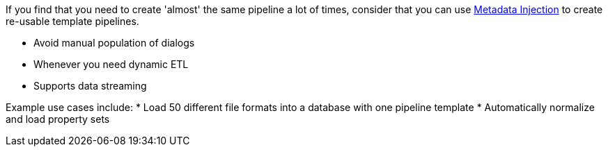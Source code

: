 ////
Licensed to the Apache Software Foundation (ASF) under one
or more contributor license agreements.  See the NOTICE file
distributed with this work for additional information
regarding copyright ownership.  The ASF licenses this file
to you under the Apache License, Version 2.0 (the
"License"); you may not use this file except in compliance
with the License.  You may obtain a copy of the License at
  http://www.apache.org/licenses/LICENSE-2.0
Unless required by applicable law or agreed to in writing,
software distributed under the License is distributed on an
"AS IS" BASIS, WITHOUT WARRANTIES OR CONDITIONS OF ANY
KIND, either express or implied.  See the License for the
specific language governing permissions and limitations
under the License.
////

[[MetadataInjection]]
:imagesdir: ../../assets/images

If you find that you need to create 'almost' the same pipeline a lot of times, consider that you can use xref:pipeline/transforms/metainject.adoc[Metadata Injection] to create re-usable template pipelines.

* Avoid manual population of dialogs
* Whenever you need dynamic ETL
* Supports data streaming

Example use cases include:
* Load 50 different file formats into a database with one pipeline template * Automatically normalize and load property sets
